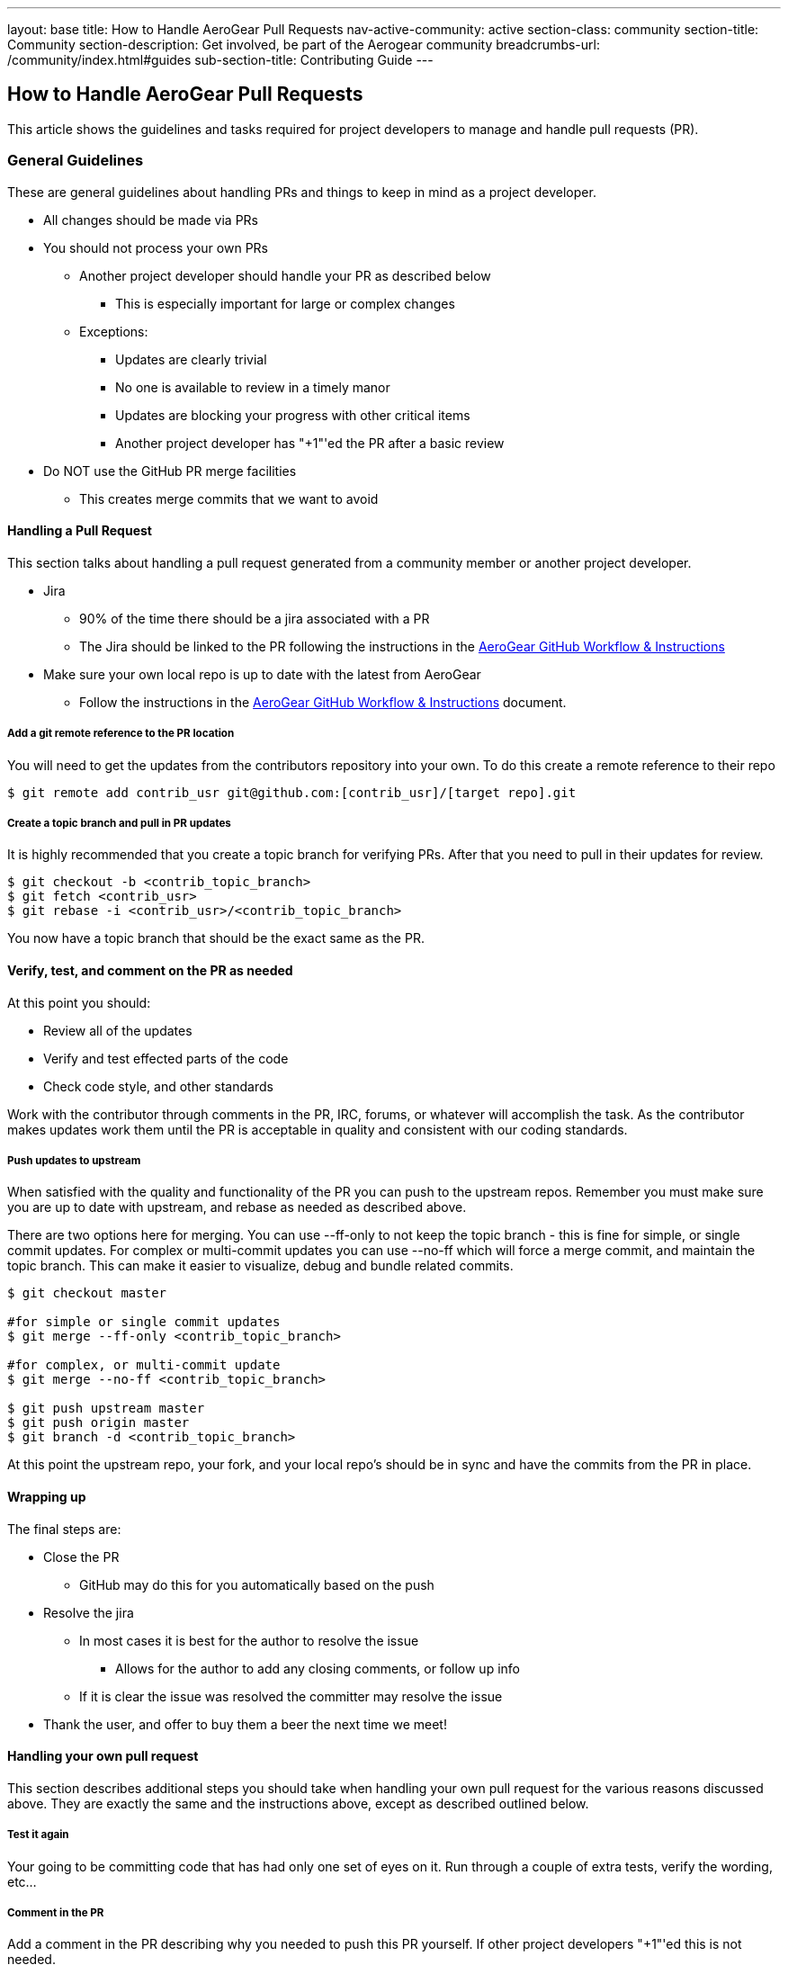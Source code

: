 ---
layout: base
title: How to Handle AeroGear Pull Requests 
nav-active-community: active
section-class: community
section-title: Community
section-description: Get involved, be part of the Aerogear community
breadcrumbs-url: /community/index.html#guides
sub-section-title: Contributing Guide  
---

== How to Handle AeroGear Pull Requests

This article shows the guidelines and tasks required for project developers to manage and handle pull requests (PR).

=== General Guidelines

These are general guidelines about handling PRs and things to keep in mind as a project developer.

* All changes should be made via PRs
* You should not process your own PRs
** Another project developer should handle your PR as described below
*** This is especially important for large or complex changes
** Exceptions:
*** Updates are clearly trivial
*** No one is available to review in a timely manor
*** Updates are blocking your progress with other critical items
*** Another project developer has "+1"'ed the PR after a basic review
* Do NOT use the GitHub PR merge facilities
** This creates merge commits that we want to avoid

==== Handling a Pull Request

This section talks about handling a pull request generated from a community member or another project developer.

* Jira
** 90% of the time there should be a jira associated with a PR
** The Jira should be linked to the PR following the instructions in the link:../GitHubWorkflow[AeroGear GitHub Workflow &amp; Instructions]
* Make sure your own local repo is up to date with the latest from AeroGear
** Follow the instructions in the link:../GitHubWorkflow[AeroGear GitHub Workflow &amp; Instructions] document.

===== Add a git remote reference to the PR location

You will need to get the updates from the contributors repository into your own. To do this create a remote reference to their repo

[source,bash]
----
$ git remote add contrib_usr git@github.com:[contrib_usr]/[target repo].git
----

===== Create a topic branch and pull in PR updates

It is highly recommended that you create a topic branch for verifying PRs. After that you need to pull in their updates for review.

[source,bash]
----
$ git checkout -b <contrib_topic_branch>
$ git fetch <contrib_usr>
$ git rebase -i <contrib_usr>/<contrib_topic_branch>
----

You now have a topic branch that should be the exact same as the PR.

==== Verify, test, and comment on the PR as needed

At this point you should:

* Review all of the updates
* Verify and test effected parts of the code
* Check code style, and other standards

Work with the contributor through comments in the PR, IRC, forums, or whatever will accomplish the task. As the contributor makes updates work them until the PR is acceptable in quality and consistent with our coding standards.

===== Push updates to upstream

When satisfied with the quality and functionality of the PR you can push to the upstream repos. Remember you must make sure you are up to date with upstream, and rebase as needed as described above.

There are two options here for merging. You can use --ff-only to not keep the topic branch - this is fine for simple, or single commit updates. For complex or multi-commit updates you can use --no-ff which will force a merge commit, and maintain the topic branch. This can make it easier to visualize, debug and bundle related commits.

[source,bash]
----
$ git checkout master 

#for simple or single commit updates
$ git merge --ff-only <contrib_topic_branch>

#for complex, or multi-commit update
$ git merge --no-ff <contrib_topic_branch>

$ git push upstream master
$ git push origin master
$ git branch -d <contrib_topic_branch>
----

At this point the upstream repo, your fork, and your local repo's should be in sync and have the commits from the PR in place.

==== Wrapping up

The final steps are:

* Close the PR
** GitHub may do this for you automatically based on the push
* Resolve the jira
** In most cases it is best for the author to resolve the issue
*** Allows for the author to add any closing comments, or follow up info
** If it is clear the issue was resolved the committer may resolve the issue
* Thank the user, and offer to buy them a beer the next time we meet!

==== Handling your own pull request

This section describes additional steps you should take when handling your own pull request for the various reasons discussed above. They are exactly the same and the instructions above, except as described outlined below.

===== Test it again

Your going to be committing code that has had only one set of eyes on it. Run through a couple of extra tests, verify the wording, etc...

===== Comment in the PR

Add a comment in the PR describing why you needed to push this PR yourself. If other project developers "+1"'ed this is not needed.
